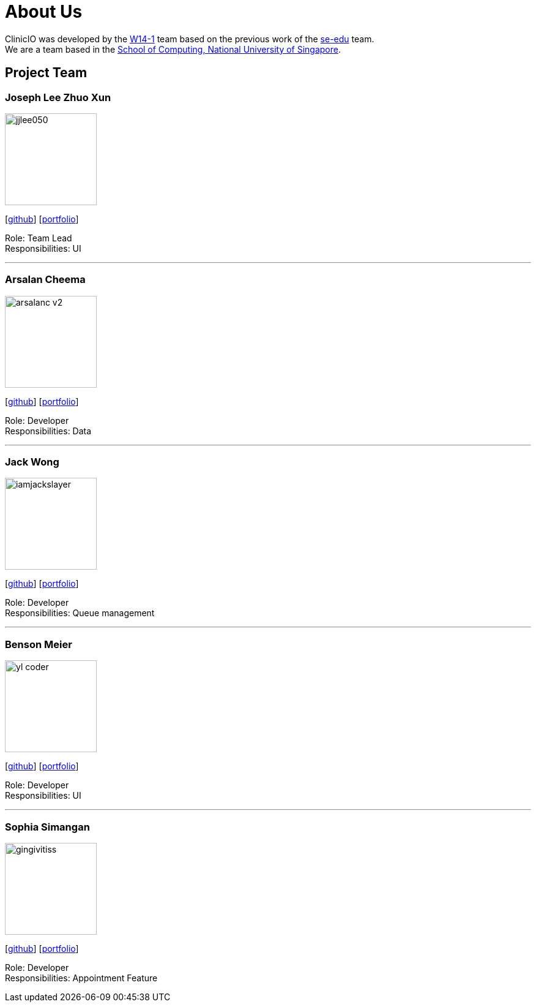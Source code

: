 = About Us
:site-section: AboutUs
:relfileprefix: team/
:imagesDir: images
:stylesDir: stylesheets

ClinicIO was developed by the https://github.com/CS2103-AY1819S1-W14-1/main[W14-1] team based on the previous work of the https://se-edu.github.io/Team.html[se-edu] team. +
We are a team based in the http://www.comp.nus.edu.sg[School of Computing, National University of Singapore].

== Project Team

=== Joseph Lee Zhuo Xun
image::jjlee050.png[width="150", align="left"]
{empty}[https://github.com/jjlee050[github]] [<<jjlee050#, portfolio>>]

Role: Team Lead +
Responsibilities: UI

'''

=== Arsalan Cheema
image::arsalanc-v2.png[width="150", align="left"]
{empty}[http://github.com/arsalanc-v2[github]] [<<arsalanc-v2#, portfolio>>]

Role: Developer +
Responsibilities: Data

'''

=== Jack Wong
image::iamjackslayer.png[width="150", align="left"]
{empty}[https://github.com/iamjackslayer[github]] [<<iamjackslayer#, portfolio>>]

Role: Developer +
Responsibilities: Queue management

'''

=== Benson Meier
image::yl_coder.jpg[width="150", align="left"]
{empty}[http://github.com/yl-coder[github]] [<<johndoe#, portfolio>>]

Role: Developer +
Responsibilities: UI

'''

=== Sophia Simangan
image::gingivitiss.png[width="150", align="left"]
{empty}[https://github.com/gingivitiss[github]] [<<johndoe#, portfolio>>]

Role: Developer +
Responsibilities: Appointment Feature
